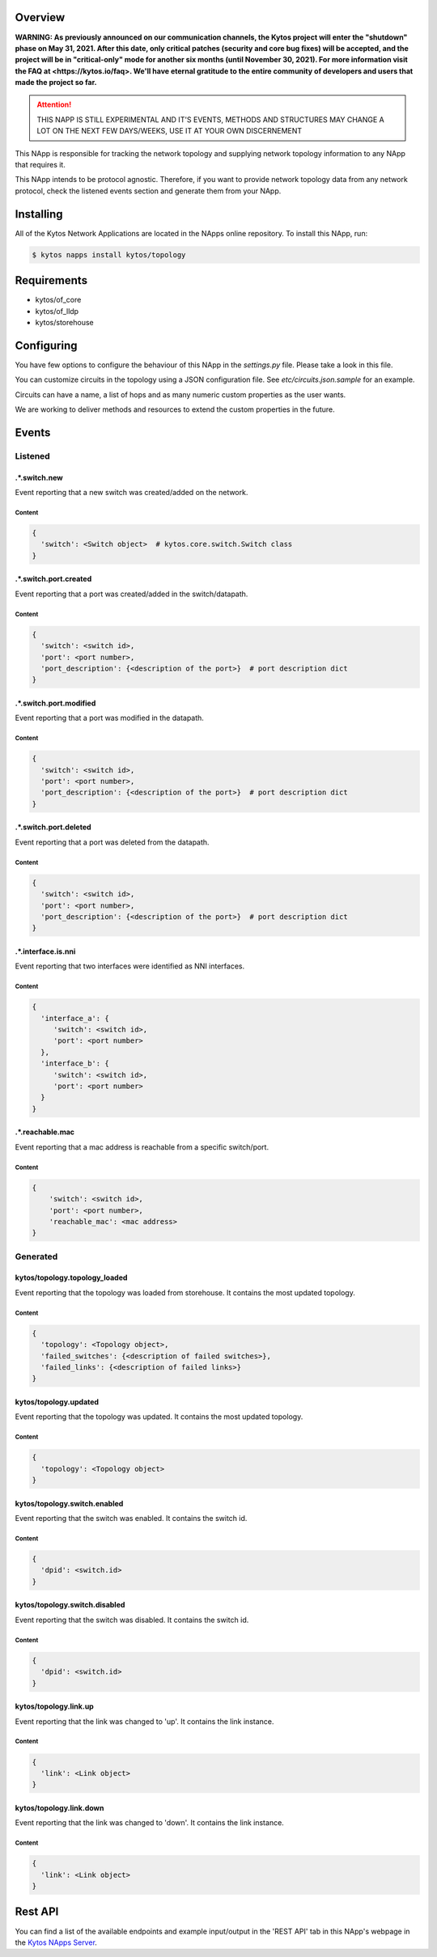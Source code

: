 ########
Overview
########

**WARNING: As previously announced on our communication channels, the Kytos
project will enter the "shutdown" phase on May 31, 2021. After this date,
only critical patches (security and core bug fixes) will be accepted, and the
project will be in "critical-only" mode for another six months (until November
30, 2021). For more information visit the FAQ at <https://kytos.io/faq>. We'll
have eternal gratitude to the entire community of developers and users that made
the project so far.**

|License| |Build| |Coverage| |Quality|

.. attention::

    THIS NAPP IS STILL EXPERIMENTAL AND IT'S EVENTS, METHODS AND STRUCTURES MAY
    CHANGE A LOT ON THE NEXT FEW DAYS/WEEKS, USE IT AT YOUR OWN DISCERNEMENT

This NApp is responsible for tracking the network topology and supplying
network topology information to any NApp that requires it.

This NApp intends to be protocol agnostic. Therefore, if you want to provide
network topology data from any network protocol, check the listened events
section and generate them from your NApp.

##########
Installing
##########

All of the Kytos Network Applications are located in the NApps online
repository. To install this NApp, run:

.. code:: shell

   $ kytos napps install kytos/topology

############
Requirements
############

- kytos/of_core
- kytos/of_lldp
- kytos/storehouse

###########
Configuring
###########

You have few options to configure the behaviour of this NApp in the
`settings.py` file. Please take a look in this file.

You can customize circuits in the topology using a JSON configuration file. See
`etc/circuits.json.sample` for an example.

Circuits can have a name, a list of hops and as many numeric custom properties
as the user wants.

We are working to deliver methods and resources to extend the custom properties
in the future.

######
Events
######

********
Listened
********

.*.switch.new
==================
Event reporting that a new switch was created/added on the network.

Content
-------

.. code-block:: python3

   {
     'switch': <Switch object>  # kytos.core.switch.Switch class
   }

.*.switch.port.created
======================
Event reporting that a port was created/added in the switch/datapath.

Content
-------

.. code-block:: python3

   {
     'switch': <switch id>,
     'port': <port number>,
     'port_description': {<description of the port>}  # port description dict
   }

.*.switch.port.modified
=======================
Event reporting that a port was modified in the datapath.

Content
-------

.. code-block:: python3

   {
     'switch': <switch id>,
     'port': <port number>,
     'port_description': {<description of the port>}  # port description dict
   }

.*.switch.port.deleted
======================
Event reporting that a port was deleted from the datapath.

Content
-------

.. code-block:: python3

   {
     'switch': <switch id>,
     'port': <port number>,
     'port_description': {<description of the port>}  # port description dict
   }

.*.interface.is.nni
===================
Event reporting that two interfaces were identified as NNI interfaces.

Content
-------

.. code-block:: python3

   {
     'interface_a': {
        'switch': <switch id>,
        'port': <port number>
     },
     'interface_b': {
        'switch': <switch id>,
        'port': <port number>
     }
   }

.*.reachable.mac
================
Event reporting that a mac address is reachable from a specific switch/port.

Content
-------

.. code-block:: python3

    {
        'switch': <switch id>,
        'port': <port number>,
        'reachable_mac': <mac address>
    }

*********
Generated
*********

kytos/topology.topology_loaded
==============================
Event reporting that the topology was loaded from storehouse. It contains the
most updated topology.

Content
-------

.. code-block:: python3

   {
     'topology': <Topology object>,
     'failed_switches': {<description of failed switches>},
     'failed_links': {<description of failed links>}
   }

kytos/topology.updated
======================
Event reporting that the topology was updated. It contains the most updated
topology.

Content
-------

.. code-block:: python3

   {
     'topology': <Topology object>
   }

kytos/topology.switch.enabled
=============================
Event reporting that the switch was enabled. It contains the switch id.

Content
-------

.. code-block:: python3

   {
     'dpid': <switch.id>
   }

kytos/topology.switch.disabled
==============================
Event reporting that the switch was disabled. It contains the switch id.

Content
-------

.. code-block:: python3

   {
     'dpid': <switch.id>
   }

kytos/topology.link.up
======================
Event reporting that the link was changed to 'up'. It contains the link instance.

Content
-------

.. code-block:: python3

   {
     'link': <Link object>
   }

kytos/topology.link.down
========================
Event reporting that the link was changed to 'down'. It contains the link instance.

Content
-------

.. code-block:: python3

   {
     'link': <Link object>
   }

########
Rest API
########

You can find a list of the available endpoints and example input/output in the
'REST API' tab in this NApp's webpage in the `Kytos NApps Server
<https://napps.kytos.io/kytos/topology>`_.

.. |License| image:: https://img.shields.io/github/license/kytos/kytos.svg
   :target: https://github.com/kytos/topology/blob/master/LICENSE
.. |Build| image:: https://scrutinizer-ci.com/g/kytos/topology/badges/build.png?b=master
  :alt: Build status
  :target: https://scrutinizer-ci.com/g/kytos/topology/?branch=master
.. |Coverage| image:: https://scrutinizer-ci.com/g/kytos/topology/badges/coverage.png?b=master
  :alt: Code coverage
  :target: https://scrutinizer-ci.com/g/kytos/topology/?branch=master
.. |Quality| image:: https://scrutinizer-ci.com/g/kytos/topology/badges/quality-score.png?b=master
  :alt: Code-quality score
  :target: https://scrutinizer-ci.com/g/kytos/topology/?branch=master
.. |FAQ| replace:: *FAQ*
.. _FAQ: http://#